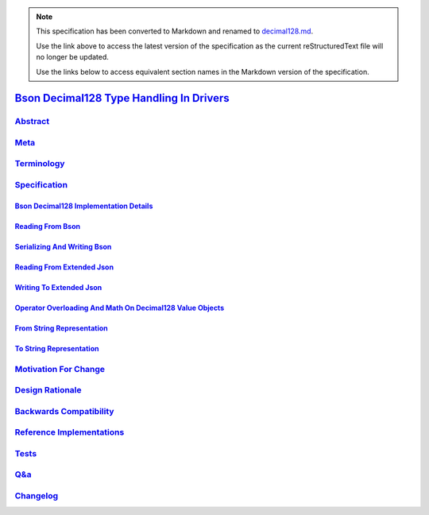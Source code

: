 
.. note::
  This specification has been converted to Markdown and renamed to
  `decimal128.md <decimal128.md>`_.  

  Use the link above to access the latest version of the specification as the
  current reStructuredText file will no longer be updated.

  Use the links below to access equivalent section names in the Markdown version of
  the specification.

###########################################
`Bson Decimal128 Type Handling In Drivers`_
###########################################

.. _bson decimal128 type handling in drivers: ./auth.md#bson-decimal128-type-handling-in-drivers

`Abstract`_
***********

.. _abstract: ./auth.md#abstract

`Meta`_
*******

.. _meta: ./auth.md#meta

`Terminology`_
**************

.. _terminology: ./auth.md#terminology

`Specification`_
****************

.. _specification: ./auth.md#specification

`Bson Decimal128 Implementation Details`_
=========================================

.. _bson decimal128 implementation details: ./auth.md#bson-decimal128-implementation-details

`Reading From Bson`_
====================

.. _reading from bson: ./auth.md#reading-from-bson

`Serializing And Writing Bson`_
===============================

.. _serializing and writing bson: ./auth.md#serializing-and-writing-bson

`Reading From Extended Json`_
=============================

.. _reading from extended json: ./auth.md#reading-from-extended-json

`Writing To Extended Json`_
===========================

.. _writing to extended json: ./auth.md#writing-to-extended-json

`Operator Overloading And Math On Decimal128 Value Objects`_
============================================================

.. _operator overloading and math on decimal128 value objects: ./auth.md#operator-overloading-and-math-on-decimal128-value-objects

`From String Representation`_
=============================

.. _from string representation: ./auth.md#from-string-representation

`To String Representation`_
===========================

.. _to string representation: ./auth.md#to-string-representation

`Motivation For Change`_
************************

.. _motivation for change: ./auth.md#motivation-for-change

`Design Rationale`_
*******************

.. _design rationale: ./auth.md#design-rationale

`Backwards Compatibility`_
**************************

.. _backwards compatibility: ./auth.md#backwards-compatibility

`Reference Implementations`_
****************************

.. _reference implementations: ./auth.md#reference-implementations

`Tests`_
********

.. _tests: ./auth.md#tests

`Q&a`_
******

.. _q&a: ./auth.md#q-a

`Changelog`_
************

.. _changelog: ./auth.md#changelog

